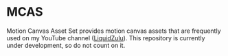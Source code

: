 * MCAS
Motion Canvas Asset Set provides motion canvas assets that are frequently used on my YouTube channel ([[https://youtube.com/liquidzulu][LiquidZulu]]). This repository is currently under development, so do not count on it.
